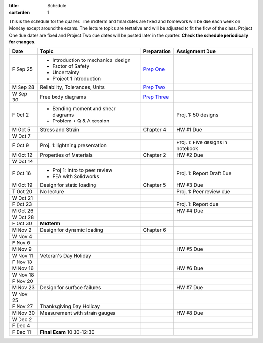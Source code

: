 :title: Schedule
:sortorder: 1

This is the schedule for the quarter. The midterm and final dates are fixed and
homework will be due each week on Monday except around the exams. The lecture
topics are tentative and will be adjusted to fit the flow of the class. Project
One due dates are fixed and Project Two due dates will be posted later in the
quarter. **Check the schedule periodically for changes.**

==========  =======================================  ===============  =====
Date        Topic                                    Preparation      Assignment Due
==========  =======================================  ===============  =====
F Sep 25    - Introduction to mechanical design      `Prep One`_
            - Factor of Safety
            - Uncertainty
            - Project 1 introduction
----------  ---------------------------------------  ---------------  -----
M Sep 28    Reliability, Tolerances, Units           `Prep Two`_
W Sep 30    Free body diagrams                       `Prep Three`_
F Oct 2     - Bending moment and shear diagrams                       Proj. 1: 50 designs
            - Problem + Q & A session
----------  ---------------------------------------  ---------------  -----
M Oct 5     Stress and Strain                        Chapter 4        HW #1 Due
W Oct 7
F Oct 9     Proj. 1: lightning presentation                           Proj. 1: Five designs in notebook
----------  ---------------------------------------  ---------------  -----
M Oct 12    Properties of Materials                  Chapter 2        HW #2 Due
W Oct 14
F Oct 16    - Proj 1: Intro to peer review                            Proj. 1: Report Draft Due
            - FEA with Solidworks
----------  ---------------------------------------  ---------------  -----
M Oct 19    Design for static loading                Chapter 5        HW #3 Due
T Oct 20    No lecture                                                Proj. 1: Peer review due
W Oct 21
F Oct 23                                                              Proj. 1: Report due
----------  ---------------------------------------  ---------------  -----
M Oct 26                                                              HW #4 Due
W Oct 28
F Oct 30    **Midterm**
----------  ---------------------------------------  ---------------  -----
M Nov 2     Design for dynamic loading               Chapter 6
W Nov 4
F Nov 6
----------  ---------------------------------------  ---------------  -----
M Nov 9                                                               HW #5 Due
W Nov 11    Veteran's Day Holiday
F Nov 13
----------  ---------------------------------------  ---------------  -----
M Nov 16                                                              HW #6 Due
W Nov 18
F Nov 20
----------  ---------------------------------------  ---------------  -----
M Nov 23    Design for surface failures                               HW #7 Due
W Nov 25
F Nov 27    Thanksgiving Day Holiday
----------  ---------------------------------------  ---------------  -----
M Nov 30    Measurement with strain gauges                            HW #8 Due
W Dec 2
F Dec 4
----------  ---------------------------------------  ---------------  -----
F Dec 11    **Final Exam** 10:30-12:30
==========  =======================================  ===============  =====

.. _Prep One: {filename}/pages/lecture-prep/day-01.rst
.. _Prep Two: {filename}/pages/lecture-prep/day-02.rst
.. _Prep Three: {filename}/pages/lecture-prep/day-03.rst
